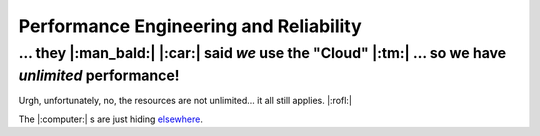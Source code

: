 Performance Engineering and Reliability
=======================================

... they |:man_bald:| |:car:| said *we* use the "Cloud" |:tm:| ... so we have *unlimited* performance!
************************************************************************************************

Urgh, unfortunately, no, the resources are not unlimited... it all still applies. |:rofl:|

The |:computer:| s are just hiding
`elsewhere <https://blog.google/inside-google/infrastructure/googles-data-centers-inside-look//>`__.
